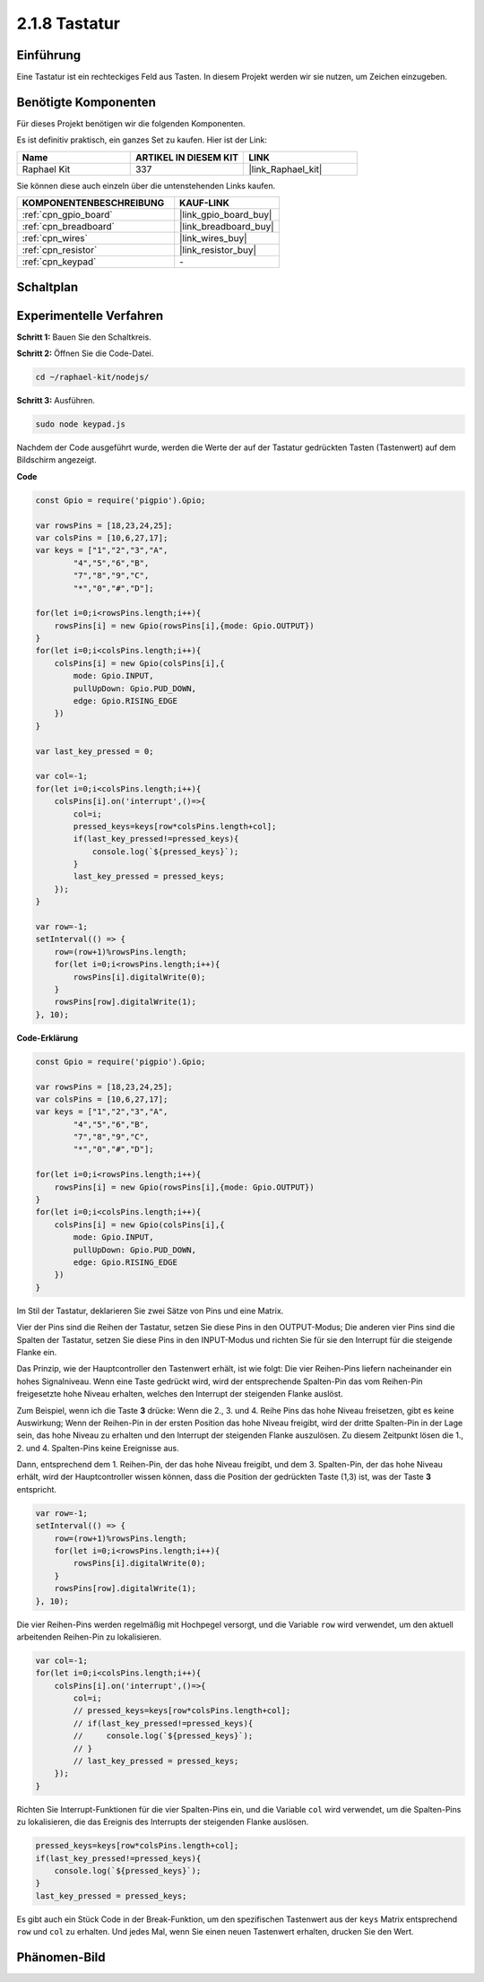 .. _2.1.8_js:

2.1.8 Tastatur
==============

Einführung
----------

Eine Tastatur ist ein rechteckiges Feld aus Tasten. In diesem Projekt werden wir sie nutzen, um Zeichen einzugeben.

Benötigte Komponenten
-------------------------

Für dieses Projekt benötigen wir die folgenden Komponenten.

.. image:: ../img/list_2.1.5_keypad.png

Es ist definitiv praktisch, ein ganzes Set zu kaufen. Hier ist der Link:

.. list-table::
    :widths: 20 20 20
    :header-rows: 1

    *   - Name
        - ARTIKEL IN DIESEM KIT
        - LINK
    *   - Raphael Kit
        - 337
        - |link_Raphael_kit|

Sie können diese auch einzeln über die untenstehenden Links kaufen.

.. list-table::
    :widths: 30 20
    :header-rows: 1

    *   - KOMPONENTENBESCHREIBUNG
        - KAUF-LINK

    *   - :ref:`cpn_gpio_board`
        - |link_gpio_board_buy|
    *   - :ref:`cpn_breadboard`
        - |link_breadboard_buy|
    *   - :ref:`cpn_wires`
        - |link_wires_buy|
    *   - :ref:`cpn_resistor`
        - |link_resistor_buy|
    *   - :ref:`cpn_keypad`
        - \-

Schaltplan
----------

.. image:: ../img/image315.png

.. image:: ../img/image316.png

Experimentelle Verfahren
-----------------------------

**Schritt 1:** Bauen Sie den Schaltkreis.

.. image:: ../img/image186.png

**Schritt 2:** Öffnen Sie die Code-Datei.

.. raw:: html

   <run></run>

.. code-block:: 

    cd ~/raphael-kit/nodejs/

**Schritt 3:** Ausführen.

.. raw:: html

   <run></run>

.. code-block:: 

    sudo node keypad.js

Nachdem der Code ausgeführt wurde, werden die Werte der auf der Tastatur gedrückten Tasten (Tastenwert) auf dem Bildschirm angezeigt.

**Code**

.. code-block:: js

    const Gpio = require('pigpio').Gpio; 

    var rowsPins = [18,23,24,25];
    var colsPins = [10,6,27,17];
    var keys = ["1","2","3","A",
            "4","5","6","B",
            "7","8","9","C",
            "*","0","#","D"];      

    for(let i=0;i<rowsPins.length;i++){
        rowsPins[i] = new Gpio(rowsPins[i],{mode: Gpio.OUTPUT})
    }
    for(let i=0;i<colsPins.length;i++){
        colsPins[i] = new Gpio(colsPins[i],{
            mode: Gpio.INPUT,
            pullUpDown: Gpio.PUD_DOWN,
            edge: Gpio.RISING_EDGE
        })
    }

    var last_key_pressed = 0;

    var col=-1;
    for(let i=0;i<colsPins.length;i++){
        colsPins[i].on('interrupt',()=>{
            col=i;
            pressed_keys=keys[row*colsPins.length+col];
            if(last_key_pressed!=pressed_keys){
                console.log(`${pressed_keys}`);
            }
            last_key_pressed = pressed_keys;
        });
    }

    var row=-1;
    setInterval(() => {
        row=(row+1)%rowsPins.length;
        for(let i=0;i<rowsPins.length;i++){
            rowsPins[i].digitalWrite(0);
        }
        rowsPins[row].digitalWrite(1);
    }, 10);


**Code-Erklärung**

.. code-block:: js

    const Gpio = require('pigpio').Gpio; 

    var rowsPins = [18,23,24,25];
    var colsPins = [10,6,27,17];
    var keys = ["1","2","3","A",
            "4","5","6","B",
            "7","8","9","C",
            "*","0","#","D"];      

    for(let i=0;i<rowsPins.length;i++){
        rowsPins[i] = new Gpio(rowsPins[i],{mode: Gpio.OUTPUT})
    }
    for(let i=0;i<colsPins.length;i++){
        colsPins[i] = new Gpio(colsPins[i],{
            mode: Gpio.INPUT,
            pullUpDown: Gpio.PUD_DOWN,
            edge: Gpio.RISING_EDGE
        })
    }



Im Stil der Tastatur, deklarieren Sie zwei Sätze von Pins und eine Matrix.

Vier der Pins sind die Reihen der Tastatur, setzen Sie diese Pins in den OUTPUT-Modus;
Die anderen vier Pins sind die Spalten der Tastatur, setzen Sie diese Pins in den INPUT-Modus und richten Sie für sie den Interrupt für die steigende Flanke ein.

Das Prinzip, wie der Hauptcontroller den Tastenwert erhält, ist wie folgt:
Die vier Reihen-Pins liefern nacheinander ein hohes Signalniveau. Wenn eine Taste gedrückt wird,
wird der entsprechende Spalten-Pin das vom Reihen-Pin freigesetzte hohe Niveau erhalten, welches den Interrupt der steigenden Flanke auslöst.

Zum Beispiel, wenn ich die Taste **3** drücke: Wenn die 2., 3. und 4. Reihe Pins das hohe Niveau freisetzen, gibt es keine Auswirkung;
Wenn der Reihen-Pin in der ersten Position das hohe Niveau freigibt, wird der dritte Spalten-Pin in der Lage sein, das hohe Niveau zu erhalten und den Interrupt der steigenden Flanke auszulösen. Zu diesem Zeitpunkt lösen die 1., 2. und 4. Spalten-Pins keine Ereignisse aus.

Dann, entsprechend dem 1. Reihen-Pin, der das hohe Niveau freigibt, und dem 3. Spalten-Pin, der das hohe Niveau erhält, wird der Hauptcontroller wissen können, dass die Position der gedrückten Taste (1,3) ist, was der Taste **3** entspricht.

.. image:: ../img/image187.png


.. code-block:: js

    var row=-1;
    setInterval(() => {
        row=(row+1)%rowsPins.length;
        for(let i=0;i<rowsPins.length;i++){
            rowsPins[i].digitalWrite(0);
        }
        rowsPins[row].digitalWrite(1);
    }, 10);

Die vier Reihen-Pins werden regelmäßig mit Hochpegel versorgt, und die Variable ``row`` wird verwendet, um den aktuell arbeitenden Reihen-Pin zu lokalisieren.

.. code-block:: js

    var col=-1;
    for(let i=0;i<colsPins.length;i++){
        colsPins[i].on('interrupt',()=>{
            col=i;
            // pressed_keys=keys[row*colsPins.length+col];
            // if(last_key_pressed!=pressed_keys){
            //     console.log(`${pressed_keys}`);
            // }
            // last_key_pressed = pressed_keys;
        });
    }

Richten Sie Interrupt-Funktionen für die vier Spalten-Pins ein,
und die Variable ``col`` wird verwendet, um die Spalten-Pins zu lokalisieren, die das Ereignis des Interrupts der steigenden Flanke auslösen.

.. code-block:: js

    pressed_keys=keys[row*colsPins.length+col];
    if(last_key_pressed!=pressed_keys){
        console.log(`${pressed_keys}`);
    }
    last_key_pressed = pressed_keys;

Es gibt auch ein Stück Code in der Break-Funktion, um den spezifischen Tastenwert aus der ``keys`` Matrix entsprechend ``row`` und ``col`` zu erhalten.
Und jedes Mal, wenn Sie einen neuen Tastenwert erhalten, drucken Sie den Wert.

Phänomen-Bild
--------------------

.. image:: ../img/image188.jpeg


